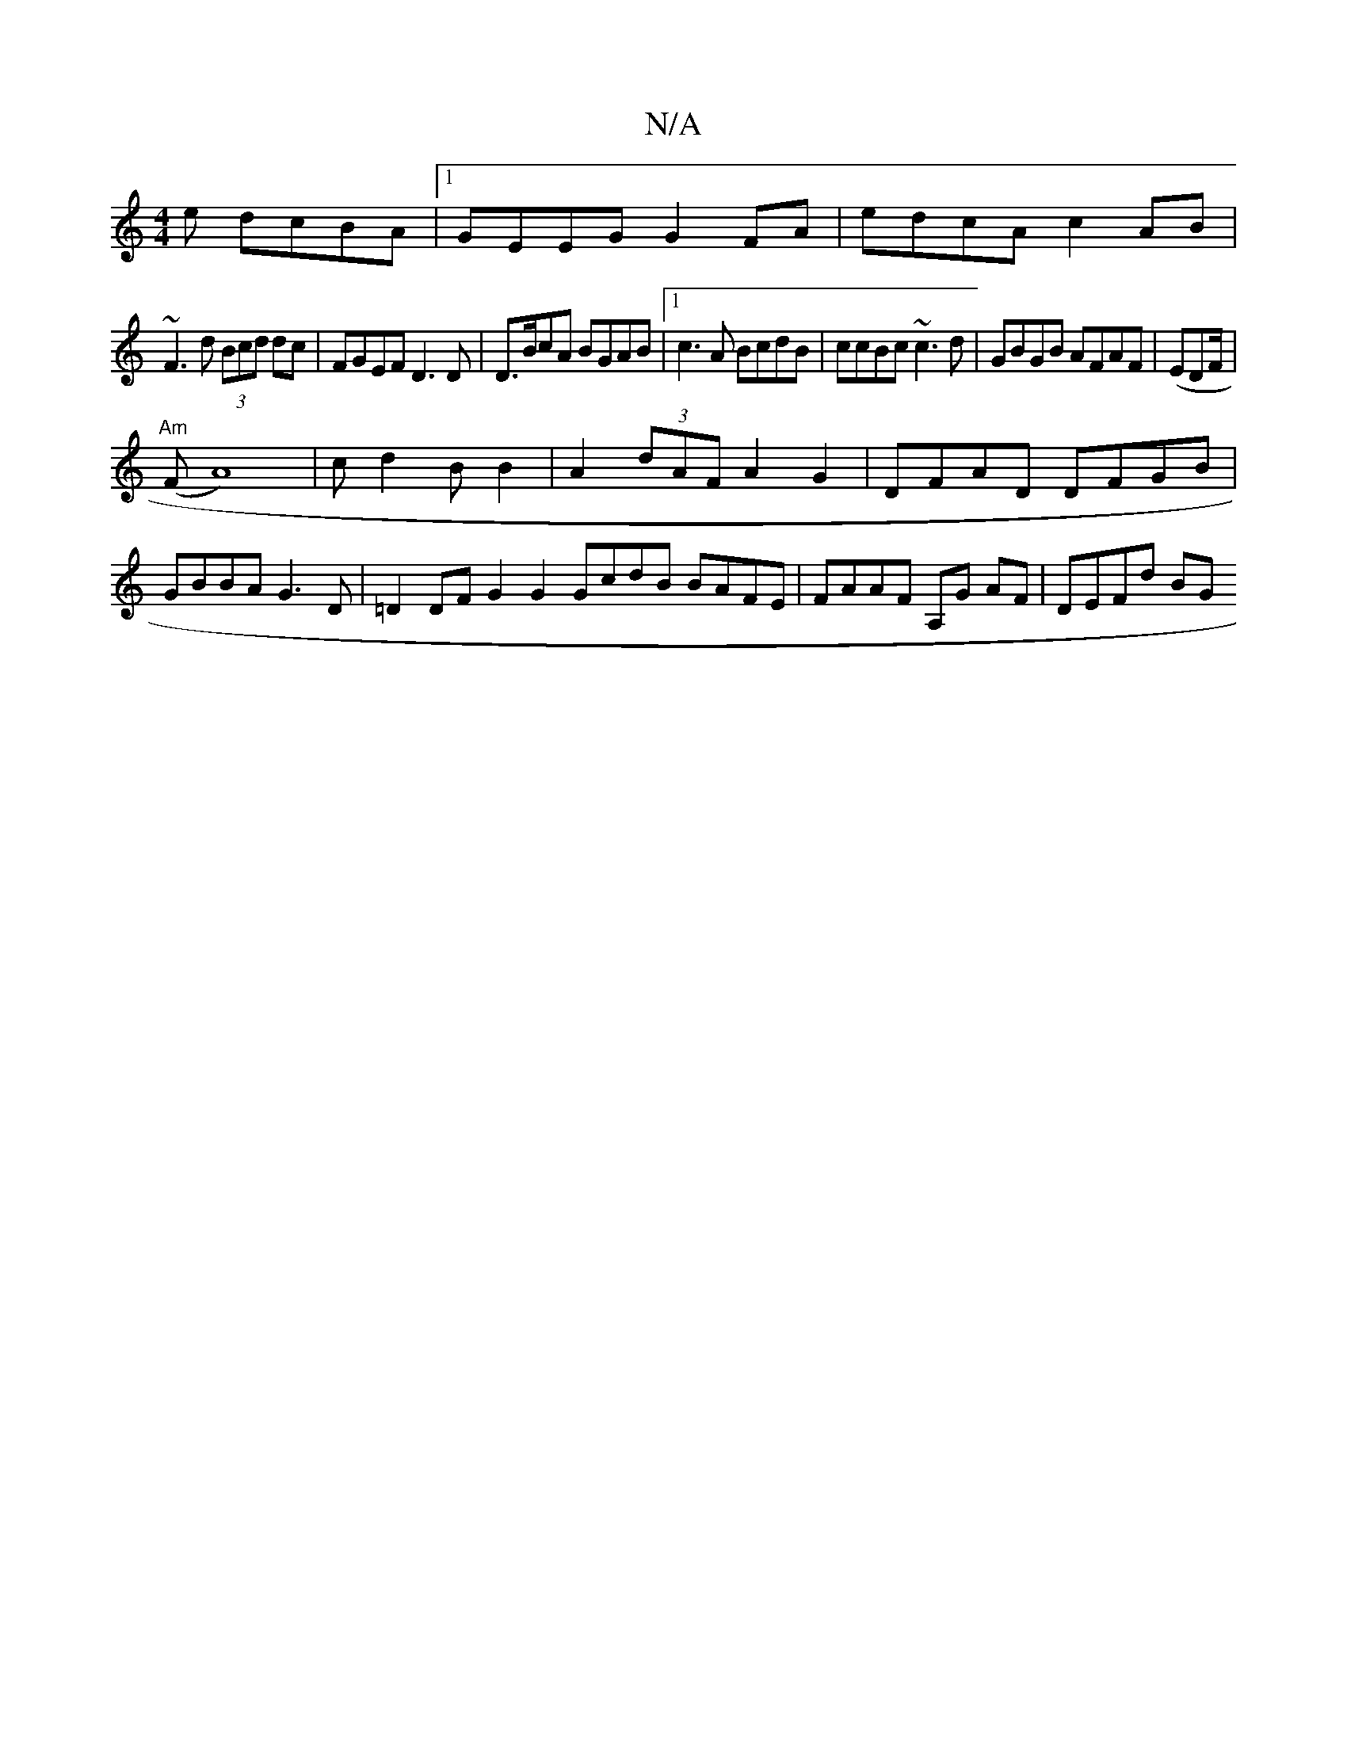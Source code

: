 X:1
T:N/A
M:4/4
R:N/A
K:Cmajor
e dcBA|1 GEEG G2FA | edcA c2AB|
~F3d (3Bcd dc|FGEF D3D|D>BcA BGAB |1 c3A BcdB|ccBc ~c3d|GBGB AFAF|(EDF/2|
"Am"1
(FA8) | cd2BB2|A2(3dAF A2G2|DFAD DFGB|
GBBA G3D|=D2DFG2 G2 GcdB BAFE|FAAF A,G AF|DEFd BG